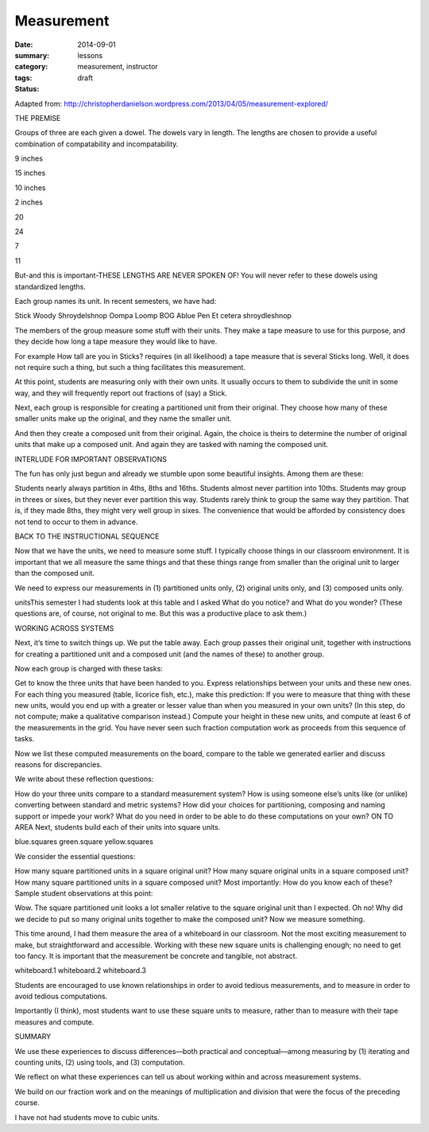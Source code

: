 Measurement  
###########

:date: 2014-09-01
:summary: 
:category: lessons
:tags: measurement, instructor 
:status: draft


Adapted from: http://christopherdanielson.wordpress.com/2013/04/05/measurement-explored/

THE PREMISE

Groups of three are each given a dowel. The dowels vary in length. The lengths
are chosen to provide a useful combination of compatability and
incompatability.

9 inches

15 inches

10 inches

2 inches

20

24

7

11

But-and this is important-THESE LENGTHS ARE NEVER SPOKEN OF! You will never
refer to these dowels using standardized lengths.

Each group names its unit. In recent semesters, we have had:

Stick
Woody
Shroydelshnop
Oompa Loomp
BOG
Ablue
Pen
Et cetera
shroydleshnop

The members of the group measure some stuff with their units. They make a tape
measure to use for this purpose, and they decide how long a tape measure they
would like to have.

For example How tall are you in Sticks? requires (in all likelihood) a tape
measure that is several Sticks long. Well, it does not require such a thing,
but such a thing facilitates this measurement.

At this point, students are measuring only with their own units. It usually
occurs to them to subdivide the unit in some way, and they will frequently
report out fractions of (say) a Stick.

Next, each group is responsible for creating a partitioned unit from their
original. They choose how many of these smaller units make up the original, and
they name the smaller unit.

And then they create a composed unit from their original. Again, the choice is
theirs to determine the number of original units that make up a composed unit.
And again they are tasked with naming the composed unit.

INTERLUDE FOR IMPORTANT OBSERVATIONS

The fun has only just begun and already we stumble upon some beautiful
insights. Among them are these:

Students nearly always partition in 4ths, 8ths and 16ths.
Students almost never partition into 10ths.
Students may group in threes or sixes, but they never ever partition this way.
Students rarely think to group the same way they partition. That is, if they made 8ths, they might very well group in sixes. The convenience that would be afforded by consistency does not tend to occur to them in advance.


BACK TO THE INSTRUCTIONAL SEQUENCE

Now that we have the units, we need to measure some stuff. I typically choose
things in our classroom environment. It is important that we all measure the
same things and that these things range from smaller than the original unit to
larger than the composed unit.

We need to express our measurements in (1) partitioned units only, (2) original
units only, and (3) composed units only.

unitsThis semester I had students look at this table and I asked What do you
notice? and What do you wonder? (These questions are, of course, not original
to me. But this was a productive place to ask them.)

WORKING ACROSS SYSTEMS

Next, it’s time to switch things up. We put the table away. Each group passes
their  original unit, together with instructions for creating a partitioned
unit and a composed unit (and the names of these) to another group.

Now each group is charged with these tasks:

Get to know the three units that have been handed to you.
Express relationships between your units and these new ones.
For each thing you measured (table, licorice fish, etc.), make this prediction: If you were to measure that thing with these new units, would you end up with a greater or lesser value than when you measured in your own units? (In this step, do not compute; make a qualitative comparison instead.)
Compute your height in these new units, and compute at least 6 of the measurements in the grid.
You have never seen such fraction computation work as proceeds from this sequence of tasks. 

Now we list these computed measurements on the board, compare to the table we
generated earlier and discuss reasons for discrepancies.

We write about these reflection questions:

How do your three units compare to a standard measurement system?
How is using someone else’s units like (or unlike) converting between standard and metric systems?
How did your choices for partitioning, composing and naming support or impede your work?
What do you need in order to be able to do these computations on your own?
ON TO AREA
Next, students build each of their units into square units.

blue.squares
green.square
yellow.squares

We consider the essential questions:

How many square partitioned units in a square original unit?
How many square original units in a square composed unit?
How many square partitioned units in a square composed unit?
Most importantly: How do you know each of these?
Sample student observations at this point: 

Wow. The square partitioned unit looks a lot smaller relative to the square
original unit than I expected.  Oh no! Why did we decide to put so many
original units together to make the composed unit?  Now we measure something. 

This time around, I had them measure the area of a whiteboard in our classroom.
Not the most exciting measurement to make, but straightforward and accessible.
Working with these new square units is challenging enough; no need to get too
fancy. It is important that the measurement be concrete and tangible, not
abstract.

whiteboard.1
whiteboard.2
whiteboard.3

Students are encouraged to use known relationships in order to avoid tedious
measurements, and to measure in order to avoid tedious computations.

Importantly (I think), most students want to use these square units to measure,
rather than to measure with their tape measures and compute.

SUMMARY

We use these experiences to discuss differences—both practical and
conceptual—among measuring by (1) iterating and counting units, (2) using
tools, and (3) computation.

We reflect on what these experiences can tell us about working within and
across measurement systems.

We build on our fraction work and on the meanings of multiplication and
division that were the focus of the preceding course.

I have not had students move to cubic units.

   
